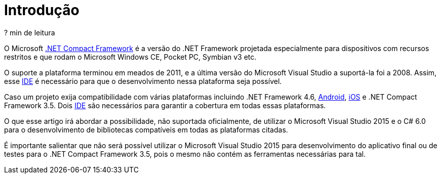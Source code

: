 [[intro]]
= Introdução

// External links
:NETCF: http://msdn.microsoft.com/en-us/library/f44bbwa1.aspx[.NET Compact Framework]
:IDE: https://pt.wikipedia.org/wiki/Ambiente_de_desenvolvimento_integrado[IDE]
:Android: https://developer.xamarin.com/guides/android/[Android]
:iOS: https://developer.xamarin.com/guides/ios/[iOS]

[small]#? min de leitura#

O Microsoft {NETCF} é a versão do .NET Framework projetada especialmente para
dispositivos com recursos restritos e que rodam o Microsoft Windows CE,
Pocket PC, Symbian v3 etc.

O suporte a plataforma terminou em meados de 2011, e a última versão do
Microsoft Visual Studio a suportá-la foi a 2008. Assim, esse {IDE} é necessário
para que o desenvolvimento nessa plataforma seja possível.

Caso um projeto exija compatibilidade com várias plataformas incluindo .NET
Framework 4.6, {Android}, {iOS} e .NET Compact Framework 3.5. Dois {IDE} são
necessários para garantir a cobertura em todas essas plataformas.

O que esse artigo irá abordar a possibilidade, não suportada oficialmente, de
utilizar o Microsoft Visual Studio 2015 e o C# 6.0 para o desenvolvimento de
bibliotecas compatíveis em todas as plataformas citadas.

É importante salientar que não será possível utilizar o Microsoft Visual Studio
2015 para desenvolvimento do aplicativo final ou de testes para o .NET Compact
Framework 3.5, pois o mesmo não contém as ferramentas necessárias para tal.

